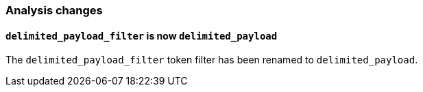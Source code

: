 [[breaking_60_analysis_changes]]
=== Analysis changes

==== `delimited_payload_filter` is now `delimited_payload`

The `delimited_payload_filter` token filter has been renamed to `delimited_payload`.
